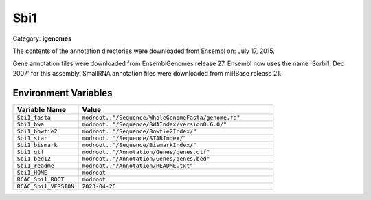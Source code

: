 Sbi1
====

Category: **igenomes**

The contents of the annotation directories were downloaded from Ensembl on: July 17, 2015.

Gene annotation files were downloaded from EnsemblGenomes release 27. Ensembl now uses the name 'Sorbi1, Dec 2007' for this assembly. SmallRNA annotation files were downloaded from miRBase release 21.

Environment Variables
---------------------

.. list-table::
   :header-rows: 1
   :widths: 25 75

   * - **Variable Name**
     - **Value**
   * - ``Sbi1_fasta``
     - ``modroot.."/Sequence/WholeGenomeFasta/genome.fa"``
   * - ``Sbi1_bwa``
     - ``modroot.."/Sequence/BWAIndex/version0.6.0/"``
   * - ``Sbi1_bowtie2``
     - ``modroot.."/Sequence/Bowtie2Index/"``
   * - ``Sbi1_star``
     - ``modroot.."/Sequence/STARIndex/"``
   * - ``Sbi1_bismark``
     - ``modroot.."/Sequence/BismarkIndex/"``
   * - ``Sbi1_gtf``
     - ``modroot.."/Annotation/Genes/genes.gtf"``
   * - ``Sbi1_bed12``
     - ``modroot.."/Annotation/Genes/genes.bed"``
   * - ``Sbi1_readme``
     - ``modroot.."/Annotation/README.txt"``
   * - ``Sbi1_HOME``
     - ``modroot``
   * - ``RCAC_Sbi1_ROOT``
     - ``modroot``
   * - ``RCAC_Sbi1_VERSION``
     - ``2023-04-26``

